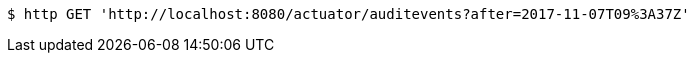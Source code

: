 [source,bash]
----
$ http GET 'http://localhost:8080/actuator/auditevents?after=2017-11-07T09%3A37Z'
----